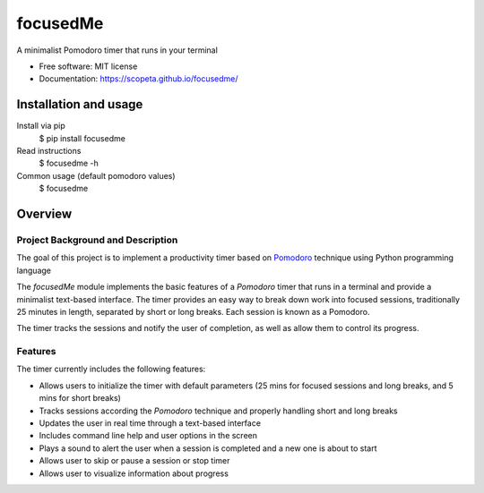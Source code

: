=========
focusedMe
=========


.. image:: https://img.shields.io/pypi/v/focusedme.svg
        :target: https://pypi.python.org/pypi/focusedme

.. image:: https://github.com/scopeta/focusedme/actions/workflows/ci.yml/badge.svg
        :target: https://github.com/scopeta/focusedme/actions/workflows/ci.yml
        :alt: CI Status

.. image:: https://github.com/scopeta/focusedme/actions/workflows/docs.yml/badge.svg
        :target: https://scopeta.github.io/focusedme/
        :alt: Documentation




A minimalist Pomodoro timer that runs in your terminal


* Free software: MIT license
* Documentation: https://scopeta.github.io/focusedme/


Installation and usage
----------------------
Install via pip
    $ pip install focusedme

Read instructions
    $ focusedme -h

Common usage (default pomodoro values)
    $ focusedme

.. image:: https://raw.githubusercontent.com/scopeta/focusedme/master/docs/images/UI.png


Overview
--------

Project Background and Description
~~~~~~~~~~~~~~~~~~~~~~~~~~~~~~~~~~

The goal of this project is to implement a productivity timer based on `Pomodoro <https://en.wikipedia.org/wiki/Pomodoro_Technique>`_ technique using Python programming language


The *focusedMe* module implements the basic features of a *Pomodoro* timer that runs in a terminal and provide a minimalist text-based interface. The timer provides an easy way to break down work into focused sessions, traditionally 25 minutes in length, separated by short or long breaks. Each session is known as a Pomodoro.

The timer tracks the sessions and notify the user of completion, as well as allow them to control its progress.

Features
~~~~~~~~
The timer currently includes the following features:

- Allows users to initialize the timer with default parameters (25 mins for focused sessions and long breaks, and 5 mins for short breaks)
- Tracks sessions according the *Pomodoro* technique and properly handling short and long breaks
- Updates the user in real time through a text-based interface
- Includes command line help and user options in the screen
- Plays a sound to alert the user when a session is completed and a new one is about to start
- Allows user to skip or pause a session or stop timer
- Allows user to visualize information about progress
